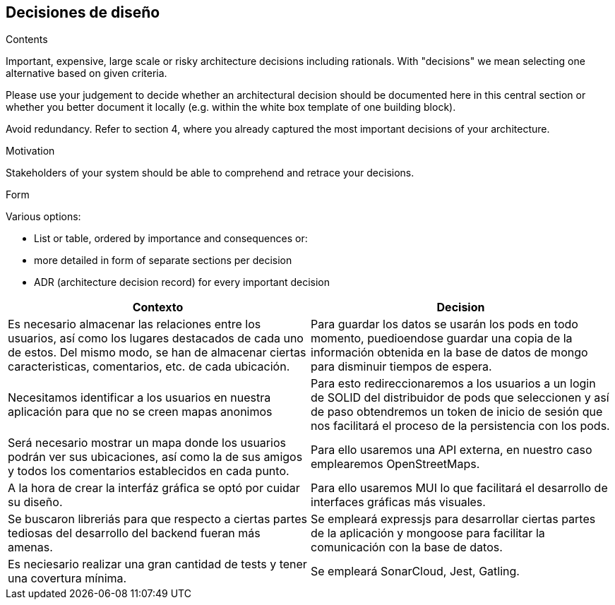 [[section-design-decisions]]
== Decisiones de diseño

[role="arc42help"]
****
.Contents
Important, expensive, large scale or risky architecture decisions including rationals.
With "decisions" we mean selecting one alternative based on given criteria.

Please use your judgement to decide whether an architectural decision should be documented
here in this central section or whether you better document it locally
(e.g. within the white box template of one building block).

Avoid redundancy. Refer to section 4, where you already captured the most important decisions of your architecture.

.Motivation
Stakeholders of your system should be able to comprehend and retrace your decisions.

.Form
Various options:

* List or table, ordered by importance and consequences or:
* more detailed in form of separate sections per decision
* ADR (architecture decision record) for every important decision
****

[options="header",cols="2,2"]
|===
|Contexto   |Decision 
| Es necesario almacenar las relaciones entre los usuarios, así como los lugares destacados de cada uno de estos. Del mismo modo, se han de almacenar ciertas caracteristicas, comentarios, etc. de cada ubicación. | Para guardar los datos se usarán los pods en todo momento, puedioendose guardar una copia de la información obtenida en la base de datos de mongo para disminuir tiempos de espera.

| Necesitamos identificar a los usuarios en nuestra aplicación para que no se creen mapas anonimos | Para esto redireccionaremos a los usuarios a un login de SOLID del distribuidor de pods que seleccionen y así de paso obtendremos un token de inicio de sesión que nos facilitará el proceso de la persistencia con los pods.

| Será necesario mostrar un mapa donde los usuarios podrán ver sus ubicaciones, así como la de sus amigos y todos los comentarios establecidos en cada punto. | Para ello usaremos una API externa, en nuestro caso emplearemos OpenStreetMaps.

| A la hora de crear la interfáz gráfica se optó por cuidar su diseño. | Para ello usaremos MUI lo que facilitará el desarrollo de interfaces gráficas más visuales.

| Se buscaron libreriás para que respecto a ciertas partes tediosas del desarrollo del backend fueran más amenas. | Se empleará expressjs para desarrollar ciertas partes de la aplicación y mongoose para facilitar la comunicación con la base de datos.

| Es neciesario realizar una gran cantidad de tests y tener una covertura mínima. | Se empleará SonarCloud, Jest, Gatling.
|===
